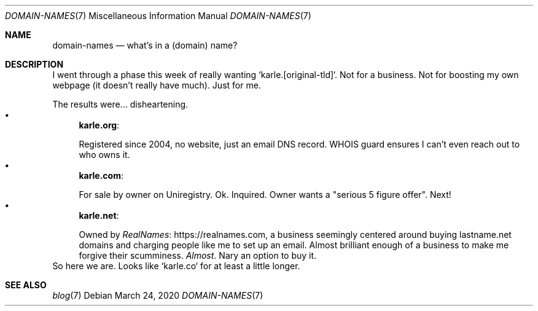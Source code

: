 .Dd March 24, 2020
.Dt DOMAIN-NAMES 7
.Os
.Sh NAME
.Nm domain-names
.Nd what's in a (domain) name?
.Sh DESCRIPTION
I went through a phase this week of really wanting `karle.[original-tld]`.
Not for a business.
Not for boosting my own webpage (it doesn't really have much).
Just for me.
.Pp
The results were... disheartening.
.Bl -bullet -compact -format=indent
.It
.Sy karle.org :
.Pp
Registered since 2004, no website, just an email DNS record.
WHOIS guard ensures I can't even reach out to who owns it.
.It
.Sy karle.com :
.Pp
For sale by owner on Uniregistry.
Ok.
Inquired.
Owner wants a "serious 5 figure offer".
Next!
.It
.Sy karle.net :
.Pp
Owned by
.Lk https://realnames.com RealNames ,
a business seemingly centered around buying lastname.net domains and
charging people like me to set up an email.
Almost brilliant enough of a business to make me forgive their scumminess.
.Em Almost .
Nary an option to buy it.
.El
So here we are. Looks like `karle.co` for at least a little longer.
.Sh SEE ALSO
.Bl -compact -bullet -format=indent
.It
.Xr blog 7
.El
